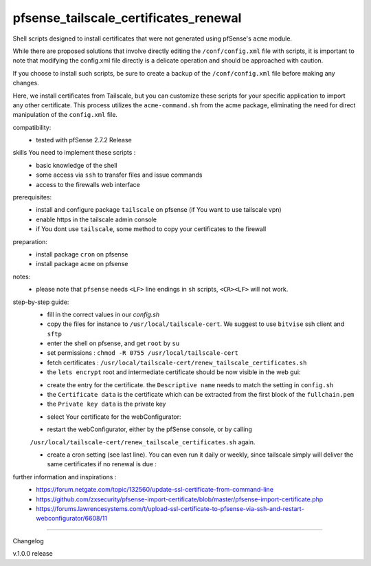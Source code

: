 pfsense_tailscale_certificates_renewal
======================================

Shell scripts designed to install certificates that were not generated using pfSense's ``acme`` module.

While there are proposed solutions that involve directly editing the ``/conf/config.xml`` file with scripts, it is important to note that modifying the config.xml
file directly is a delicate operation and should be approached with caution.

If you choose to install such scripts, be sure to create a backup of the ``/conf/config.xml`` file before making any changes.

Here, we install certificates from Tailscale, but you can customize these scripts for your
specific application to import any other certificate. This process utilizes the ``acme-command.sh``
from the acme package, eliminating the need for direct manipulation of the ``config.xml`` file.

compatibility:
    - tested with pfSense 2.7.2 Release

skills You need to implement these scripts :
    - basic knowledge of the shell
    - some access via ``ssh`` to transfer files and issue commands
    - access to the firewalls web interface

prerequisites:
    - install and configure package ``tailscale`` on pfsense (if You want to use tailscale vpn)
    - enable https in the tailscale admin console
    - if You dont use ``tailscale``, some method to copy your certificates to the firewall

preparation:
    - install package ``cron`` on pfsense
    - install package ``acme`` on pfsense

notes:
    - please note that ``pfsense`` needs ``<LF>`` line endings in ``sh`` scripts, ``<CR><LF>`` will not work.

step-by-step guide:
    - fill in the correct values in our `config.sh`
    - copy the files for instance to ``/usr/local/tailscale-cert``.
      We suggest to use ``bitvise`` ssh client and ``sftp``
    - enter the shell on pfsense, and get ``root`` by ``su``
    - set permissions : ``chmod -R 0755 /usr/local/tailscale-cert``
    - fetch certificates : ``/usr/local/tailscale-cert/renew_tailscale_certificates.sh``

    - the ``lets encrypt``  root and intermediate certificate should be now visible in the web gui:

    .. image:: images/01_pfsense_certificate_authorities.png
       :alt: pfsense certificate authorities
       :width: 800
       :align: center

    - create the entry for the certificate.
      the ``Descriptive name`` needs to match the setting in ``config.sh``
    - the ``Certificate data`` is the certificate which can be extracted from the first block of the ``fullchain.pem``
    - the ``Private key data`` is the private key

    .. image:: images/02_pfsense_certificate_create.png
       :alt: pfsense certificate create
       :width: 800
       :align: center

    - select Your certificate for the webConfigurator:

    .. image:: images/03_pfsense_certificate_webconfig.png
       :alt: pfsense certificate webConfigurator
       :width: 800
       :align: center

    - restart the webConfigurator, either by the pfSense console, or by calling
    ``/usr/local/tailscale-cert/renew_tailscale_certificates.sh``
    again.

    - create a cron setting (see last line). You can even run it daily or weekly,
      since tailscale simply will deliver the same certificates if no renewal is due :

    .. image:: images/04_pfsense_certificate_cron.png
       :alt: pfsense certificate cron job
       :width: 800
       :align: center


further information and inspirations :
    - https://forum.netgate.com/topic/132560/update-ssl-certificate-from-command-line
    - https://github.com/zxsecurity/pfsense-import-certificate/blob/master/pfsense-import-certificate.php
    - https://forums.lawrencesystems.com/t/upload-ssl-certificate-to-pfsense-via-ssh-and-restart-webconfigurator/6608/11





-------

Changelog

v.1.0.0     release
